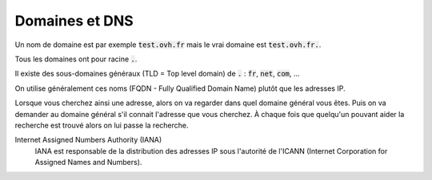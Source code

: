 ==================================
Domaines et DNS
==================================

Un nom de domaine est par exemple :code:`test.ovh.fr`
mais le vrai domaine est :code:`test.ovh.fr.`.

Tous les domaines ont pour racine :code:`.`.

Il existe des sous-domaines généraux (TLD = Top level domain)
de :code:`.` : :code:`fr`, :code:`net`, :code:`com`, ...

On utilise généralement ces noms (FQDN - Fully Qualified Domain Name)
plutôt que les adresses IP.

Lorsque vous cherchez ainsi une adresse, alors on va regarder
dans quel domaine général vous êtes. Puis on va demander au domaine général
s'il connait l'adresse que vous cherchez. À chaque fois que quelqu'un pouvant
aider la recherche est trouvé alors on lui passe la recherche.

Internet Assigned Numbers Authority (IANA)
	IANA est responsable de la distribution des adresses IP sous l'autorité
	de l'ICANN (Internet Corporation for Assigned Names and Numbers).


